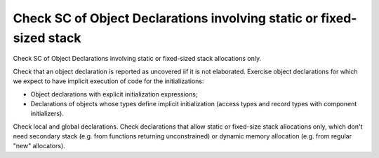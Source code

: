 Check SC of Object Declarations involving static or fixed-sized stack
=====================================================================

Check SC of Object Declarations involving static or fixed-sized stack
allocations only.

Check that an object declaration is reported as uncovered iif it is not
elaborated. Exercise object declarations for which we expect to have implicit
execution of code for the initializations:

* Object declarations with explicit initialization expressions;

* Declarations of objects whose types define implicit initialization (access
  types and record types with component initializers).

Check local and global declarations. Check declarations that allow static or
fixed-size stack allocations only, which don't need secondary stack (e.g. from
functions returning unconstrained) or dynamic memory allocation (e.g. from
regular "new" allocators).

